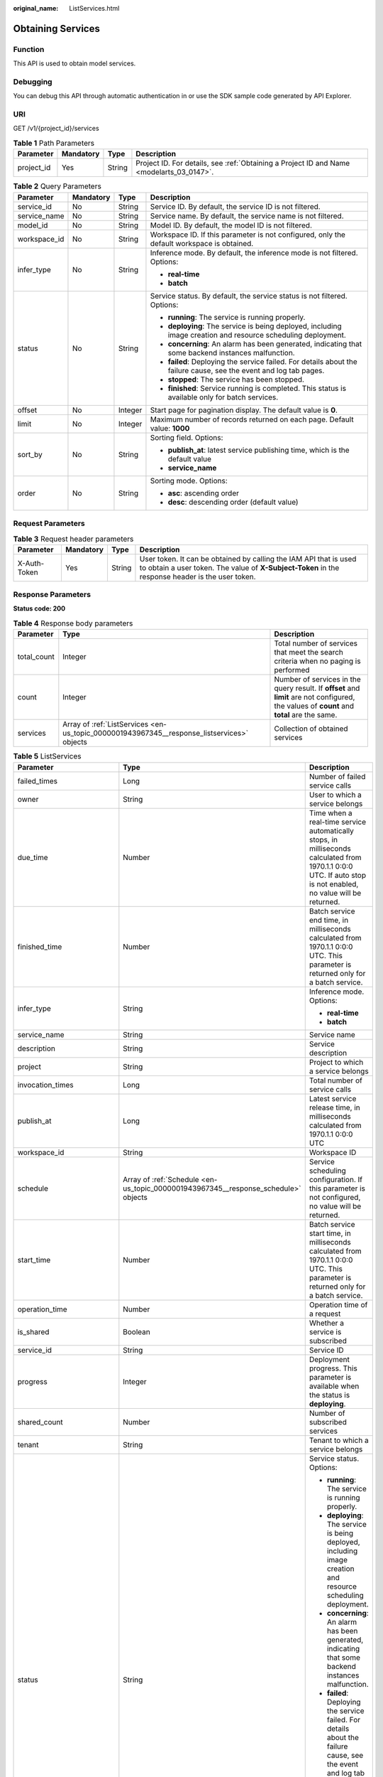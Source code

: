 :original_name: ListServices.html

.. _ListServices:

Obtaining Services
==================

Function
--------

This API is used to obtain model services.

Debugging
---------

You can debug this API through automatic authentication in or use the SDK sample code generated by API Explorer.

URI
---

GET /v1/{project_id}/services

.. table:: **Table 1** Path Parameters

   +------------+-----------+--------+------------------------------------------------------------------------------------------+
   | Parameter  | Mandatory | Type   | Description                                                                              |
   +============+===========+========+==========================================================================================+
   | project_id | Yes       | String | Project ID. For details, see :ref:`Obtaining a Project ID and Name <modelarts_03_0147>`. |
   +------------+-----------+--------+------------------------------------------------------------------------------------------+

.. table:: **Table 2** Query Parameters

   +-----------------+-----------------+-----------------+--------------------------------------------------------------------------------------------------------------------+
   | Parameter       | Mandatory       | Type            | Description                                                                                                        |
   +=================+=================+=================+====================================================================================================================+
   | service_id      | No              | String          | Service ID. By default, the service ID is not filtered.                                                            |
   +-----------------+-----------------+-----------------+--------------------------------------------------------------------------------------------------------------------+
   | service_name    | No              | String          | Service name. By default, the service name is not filtered.                                                        |
   +-----------------+-----------------+-----------------+--------------------------------------------------------------------------------------------------------------------+
   | model_id        | No              | String          | Model ID. By default, the model ID is not filtered.                                                                |
   +-----------------+-----------------+-----------------+--------------------------------------------------------------------------------------------------------------------+
   | workspace_id    | No              | String          | Workspace ID. If this parameter is not configured, only the default workspace is obtained.                         |
   +-----------------+-----------------+-----------------+--------------------------------------------------------------------------------------------------------------------+
   | infer_type      | No              | String          | Inference mode. By default, the inference mode is not filtered. Options:                                           |
   |                 |                 |                 |                                                                                                                    |
   |                 |                 |                 | -  **real-time**                                                                                                   |
   |                 |                 |                 |                                                                                                                    |
   |                 |                 |                 | -  **batch**                                                                                                       |
   +-----------------+-----------------+-----------------+--------------------------------------------------------------------------------------------------------------------+
   | status          | No              | String          | Service status. By default, the service status is not filtered. Options:                                           |
   |                 |                 |                 |                                                                                                                    |
   |                 |                 |                 | -  **running**: The service is running properly.                                                                   |
   |                 |                 |                 |                                                                                                                    |
   |                 |                 |                 | -  **deploying**: The service is being deployed, including image creation and resource scheduling deployment.      |
   |                 |                 |                 |                                                                                                                    |
   |                 |                 |                 | -  **concerning**: An alarm has been generated, indicating that some backend instances malfunction.                |
   |                 |                 |                 |                                                                                                                    |
   |                 |                 |                 | -  **failed**: Deploying the service failed. For details about the failure cause, see the event and log tab pages. |
   |                 |                 |                 |                                                                                                                    |
   |                 |                 |                 | -  **stopped**: The service has been stopped.                                                                      |
   |                 |                 |                 |                                                                                                                    |
   |                 |                 |                 | -  **finished**: Service running is completed. This status is available only for batch services.                   |
   +-----------------+-----------------+-----------------+--------------------------------------------------------------------------------------------------------------------+
   | offset          | No              | Integer         | Start page for pagination display. The default value is **0**.                                                     |
   +-----------------+-----------------+-----------------+--------------------------------------------------------------------------------------------------------------------+
   | limit           | No              | Integer         | Maximum number of records returned on each page. Default value: **1000**                                           |
   +-----------------+-----------------+-----------------+--------------------------------------------------------------------------------------------------------------------+
   | sort_by         | No              | String          | Sorting field. Options:                                                                                            |
   |                 |                 |                 |                                                                                                                    |
   |                 |                 |                 | -  **publish_at**: latest service publishing time, which is the default value                                      |
   |                 |                 |                 |                                                                                                                    |
   |                 |                 |                 | -  **service_name**                                                                                                |
   +-----------------+-----------------+-----------------+--------------------------------------------------------------------------------------------------------------------+
   | order           | No              | String          | Sorting mode. Options:                                                                                             |
   |                 |                 |                 |                                                                                                                    |
   |                 |                 |                 | -  **asc**: ascending order                                                                                        |
   |                 |                 |                 |                                                                                                                    |
   |                 |                 |                 | -  **desc**: descending order (default value)                                                                      |
   +-----------------+-----------------+-----------------+--------------------------------------------------------------------------------------------------------------------+

Request Parameters
------------------

.. table:: **Table 3** Request header parameters

   +--------------+-----------+--------+-----------------------------------------------------------------------------------------------------------------------------------------------------------------------+
   | Parameter    | Mandatory | Type   | Description                                                                                                                                                           |
   +==============+===========+========+=======================================================================================================================================================================+
   | X-Auth-Token | Yes       | String | User token. It can be obtained by calling the IAM API that is used to obtain a user token. The value of **X-Subject-Token** in the response header is the user token. |
   +--------------+-----------+--------+-----------------------------------------------------------------------------------------------------------------------------------------------------------------------+

Response Parameters
-------------------

**Status code: 200**

.. table:: **Table 4** Response body parameters

   +-------------+--------------------------------------------------------------------------------------------+---------------------------------------------------------------------------------------------------------------------------------------------+
   | Parameter   | Type                                                                                       | Description                                                                                                                                 |
   +=============+============================================================================================+=============================================================================================================================================+
   | total_count | Integer                                                                                    | Total number of services that meet the search criteria when no paging is performed                                                          |
   +-------------+--------------------------------------------------------------------------------------------+---------------------------------------------------------------------------------------------------------------------------------------------+
   | count       | Integer                                                                                    | Number of services in the query result. If **offset** and **limit** are not configured, the values of **count** and **total** are the same. |
   +-------------+--------------------------------------------------------------------------------------------+---------------------------------------------------------------------------------------------------------------------------------------------+
   | services    | Array of :ref:`ListServices <en-us_topic_0000001943967345__response_listservices>` objects | Collection of obtained services                                                                                                             |
   +-------------+--------------------------------------------------------------------------------------------+---------------------------------------------------------------------------------------------------------------------------------------------+

.. _en-us_topic_0000001943967345__response_listservices:

.. table:: **Table 5** ListServices

   +-----------------------------+------------------------------------------------------------------------------------+----------------------------------------------------------------------------------------------------------------------------------------------------------------+
   | Parameter                   | Type                                                                               | Description                                                                                                                                                    |
   +=============================+====================================================================================+================================================================================================================================================================+
   | failed_times                | Long                                                                               | Number of failed service calls                                                                                                                                 |
   +-----------------------------+------------------------------------------------------------------------------------+----------------------------------------------------------------------------------------------------------------------------------------------------------------+
   | owner                       | String                                                                             | User to which a service belongs                                                                                                                                |
   +-----------------------------+------------------------------------------------------------------------------------+----------------------------------------------------------------------------------------------------------------------------------------------------------------+
   | due_time                    | Number                                                                             | Time when a real-time service automatically stops, in milliseconds calculated from 1970.1.1 0:0:0 UTC. If auto stop is not enabled, no value will be returned. |
   +-----------------------------+------------------------------------------------------------------------------------+----------------------------------------------------------------------------------------------------------------------------------------------------------------+
   | finished_time               | Number                                                                             | Batch service end time, in milliseconds calculated from 1970.1.1 0:0:0 UTC. This parameter is returned only for a batch service.                               |
   +-----------------------------+------------------------------------------------------------------------------------+----------------------------------------------------------------------------------------------------------------------------------------------------------------+
   | infer_type                  | String                                                                             | Inference mode. Options:                                                                                                                                       |
   |                             |                                                                                    |                                                                                                                                                                |
   |                             |                                                                                    | -  **real-time**                                                                                                                                               |
   |                             |                                                                                    |                                                                                                                                                                |
   |                             |                                                                                    | -  **batch**                                                                                                                                                   |
   +-----------------------------+------------------------------------------------------------------------------------+----------------------------------------------------------------------------------------------------------------------------------------------------------------+
   | service_name                | String                                                                             | Service name                                                                                                                                                   |
   +-----------------------------+------------------------------------------------------------------------------------+----------------------------------------------------------------------------------------------------------------------------------------------------------------+
   | description                 | String                                                                             | Service description                                                                                                                                            |
   +-----------------------------+------------------------------------------------------------------------------------+----------------------------------------------------------------------------------------------------------------------------------------------------------------+
   | project                     | String                                                                             | Project to which a service belongs                                                                                                                             |
   +-----------------------------+------------------------------------------------------------------------------------+----------------------------------------------------------------------------------------------------------------------------------------------------------------+
   | invocation_times            | Long                                                                               | Total number of service calls                                                                                                                                  |
   +-----------------------------+------------------------------------------------------------------------------------+----------------------------------------------------------------------------------------------------------------------------------------------------------------+
   | publish_at                  | Long                                                                               | Latest service release time, in milliseconds calculated from 1970.1.1 0:0:0 UTC                                                                                |
   +-----------------------------+------------------------------------------------------------------------------------+----------------------------------------------------------------------------------------------------------------------------------------------------------------+
   | workspace_id                | String                                                                             | Workspace ID                                                                                                                                                   |
   +-----------------------------+------------------------------------------------------------------------------------+----------------------------------------------------------------------------------------------------------------------------------------------------------------+
   | schedule                    | Array of :ref:`Schedule <en-us_topic_0000001943967345__response_schedule>` objects | Service scheduling configuration. If this parameter is not configured, no value will be returned.                                                              |
   +-----------------------------+------------------------------------------------------------------------------------+----------------------------------------------------------------------------------------------------------------------------------------------------------------+
   | start_time                  | Number                                                                             | Batch service start time, in milliseconds calculated from 1970.1.1 0:0:0 UTC. This parameter is returned only for a batch service.                             |
   +-----------------------------+------------------------------------------------------------------------------------+----------------------------------------------------------------------------------------------------------------------------------------------------------------+
   | operation_time              | Number                                                                             | Operation time of a request                                                                                                                                    |
   +-----------------------------+------------------------------------------------------------------------------------+----------------------------------------------------------------------------------------------------------------------------------------------------------------+
   | is_shared                   | Boolean                                                                            | Whether a service is subscribed                                                                                                                                |
   +-----------------------------+------------------------------------------------------------------------------------+----------------------------------------------------------------------------------------------------------------------------------------------------------------+
   | service_id                  | String                                                                             | Service ID                                                                                                                                                     |
   +-----------------------------+------------------------------------------------------------------------------------+----------------------------------------------------------------------------------------------------------------------------------------------------------------+
   | progress                    | Integer                                                                            | Deployment progress. This parameter is available when the status is **deploying**.                                                                             |
   +-----------------------------+------------------------------------------------------------------------------------+----------------------------------------------------------------------------------------------------------------------------------------------------------------+
   | shared_count                | Number                                                                             | Number of subscribed services                                                                                                                                  |
   +-----------------------------+------------------------------------------------------------------------------------+----------------------------------------------------------------------------------------------------------------------------------------------------------------+
   | tenant                      | String                                                                             | Tenant to which a service belongs                                                                                                                              |
   +-----------------------------+------------------------------------------------------------------------------------+----------------------------------------------------------------------------------------------------------------------------------------------------------------+
   | status                      | String                                                                             | Service status. Options:                                                                                                                                       |
   |                             |                                                                                    |                                                                                                                                                                |
   |                             |                                                                                    | -  **running**: The service is running properly.                                                                                                               |
   |                             |                                                                                    |                                                                                                                                                                |
   |                             |                                                                                    | -  **deploying**: The service is being deployed, including image creation and resource scheduling deployment.                                                  |
   |                             |                                                                                    |                                                                                                                                                                |
   |                             |                                                                                    | -  **concerning**: An alarm has been generated, indicating that some backend instances malfunction.                                                            |
   |                             |                                                                                    |                                                                                                                                                                |
   |                             |                                                                                    | -  **failed**: Deploying the service failed. For details about the failure cause, see the event and log tab pages.                                             |
   |                             |                                                                                    |                                                                                                                                                                |
   |                             |                                                                                    | -  **stopped**: The service has been stopped.                                                                                                                  |
   |                             |                                                                                    |                                                                                                                                                                |
   |                             |                                                                                    | -  **finished**: Service running is completed. This status is available only for batch services.                                                               |
   +-----------------------------+------------------------------------------------------------------------------------+----------------------------------------------------------------------------------------------------------------------------------------------------------------+
   | is_opened_sample_collection | String                                                                             | Whether to enable data collection, which defaults to **false**                                                                                                 |
   +-----------------------------+------------------------------------------------------------------------------------+----------------------------------------------------------------------------------------------------------------------------------------------------------------+
   | transition_at               | Number                                                                             | Time when the service status changes                                                                                                                           |
   +-----------------------------+------------------------------------------------------------------------------------+----------------------------------------------------------------------------------------------------------------------------------------------------------------+
   | is_free                     | Boolean                                                                            | Whether a free-of-charge flavor is used                                                                                                                        |
   +-----------------------------+------------------------------------------------------------------------------------+----------------------------------------------------------------------------------------------------------------------------------------------------------------+
   | additional_properties       | Map<String,String>                                                                 | Additional service attribute. If this parameter is not configured, no value will be returned.                                                                  |
   +-----------------------------+------------------------------------------------------------------------------------+----------------------------------------------------------------------------------------------------------------------------------------------------------------+

.. _en-us_topic_0000001943967345__response_schedule:

.. table:: **Table 6** Schedule

   +-----------+---------+--------------------------------------------------------------------------------------------------------------------------------------+
   | Parameter | Type    | Description                                                                                                                          |
   +===========+=========+======================================================================================================================================+
   | duration  | Integer | Value mapping a time unit. For example, if the task stops after two hours, set **time_unit** to **HOURS** and **duration** to **2**. |
   +-----------+---------+--------------------------------------------------------------------------------------------------------------------------------------+
   | time_unit | String  | Scheduling time unit. Possible values are **DAYS**, **HOURS**, and **MINUTES**.                                                      |
   +-----------+---------+--------------------------------------------------------------------------------------------------------------------------------------+
   | type      | String  | Scheduling type. Only the value **stop** is supported.                                                                               |
   +-----------+---------+--------------------------------------------------------------------------------------------------------------------------------------+

Example Requests
----------------

.. code-block:: text

   GET https://{endpoint}/v1/{project_id}/services

Example Responses
-----------------

**Status code: 200**

Service list

.. code-block::

   {
     "total_count" : 1,
     "count" : 1,
     "services" : [ {
       "failed_times" : 1,
       "owner" : "b575785bcece44beb23597770fb819f9",
       "infer_type" : "real-time",
       "service_name" : "mnist",
       "description" : "",
       "project" : "b575785bcece44beb23597770fb819f9",
       "invocation_times" : 50,
       "publish_at" : 1243143243,
       "workspace_id" : 0,
       "is_shared" : false,
       "service_id" : "195c1f2d-136d-40af-a0f3-db5717d2634a",
       "shared_count" : 0,
       "tenant" : "b575785bcece44beb23597770fb819f9",
       "status" : "running"
     } ]
   }

Status Codes
------------

=========== ============
Status Code Description
=========== ============
200         Service list
=========== ============

Error Codes
-----------

See :ref:`Error Codes <modelarts_03_0095>`.
